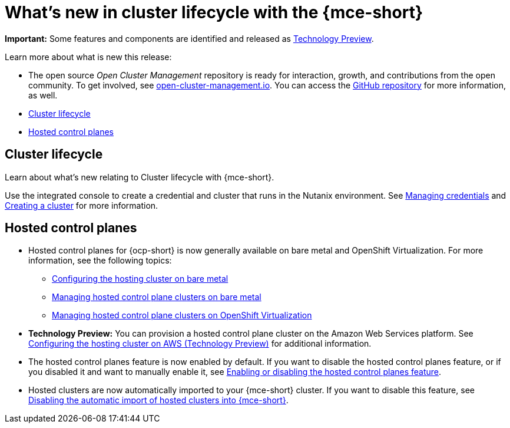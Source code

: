 [#whats-new]
= What's new in cluster lifecycle with the {mce-short}

**Important:** Some features and components are identified and released as link:https://access.redhat.com/support/offerings/techpreview[Technology Preview].

Learn more about what is new this release:

* The open source _Open Cluster Management_ repository is ready for interaction, growth, and contributions from the open community. To get involved, see link:https://open-cluster-management.io/[open-cluster-management.io]. You can access the link:https://github.com/open-cluster-management-io[GitHub repository] for more information, as well.

* <<cluster-lifecycle, Cluster lifecycle>>
* <<hosted-control-plane, Hosted control planes>>


[#cluster-lifecycle]
== Cluster lifecycle
 
Learn about what's new relating to Cluster lifecycle with {mce-short}.

Use the integrated console to create a credential and cluster that runs in the Nutanix environment. See link:../cluster_lifecycle/credentials/credential_intro.adoc#credentials[Managing credentials] and link:../clusters/cluster_lifecycle/create_intro.adoc#creating-a-cluster[Creating a cluster] for more information. 


[#hosted-control-plane]
== Hosted control planes

* Hosted control planes for {ocp-short} is now generally available on bare metal and OpenShift Virtualization. For more information, see the following topics:

** xref:../hosted_control_planes/configure_hosted_bm.adoc#configuring-hosting-service-cluster-configure-bm[Configuring the hosting cluster on bare metal]
** xref:../hosted_control_planes/managing_hosted_bm.adoc#hosted-control-planes-manage-bm[Managing hosted control plane clusters on bare metal]
** xref:../hosted_control_planes/managing_hosted_kubevirt.adoc#hosted-control-planes-manage-kubevirt[Managing hosted control plane clusters on OpenShift Virtualization]

* *Technology Preview:* You can provision a hosted control plane cluster on the Amazon Web Services platform. See xref:../hosted_control_planes/configure_hosted_aws.adoc#hosting-service-cluster-configure-aws[Configuring the hosting cluster on AWS (Technology Preview)] for additional information.

* The hosted control planes feature is now enabled by default. If you want to disable the hosted control planes feature, or if you disabled it and want to manually enable it, see xref:../hosted_control_planes/enable_or_disable_hosted.adoc#enable-or-disable-hosted-control-planes[Enabling or disabling the hosted control planes feature].

* Hosted clusters are now automatically imported to your {mce-short} cluster. If you want to disable this feature, see xref:../hosted_control_planes/hosted_disable_auto_import.adoc#hosted-disable-auto-import[Disabling the automatic import of hosted clusters into {mce-short}].
